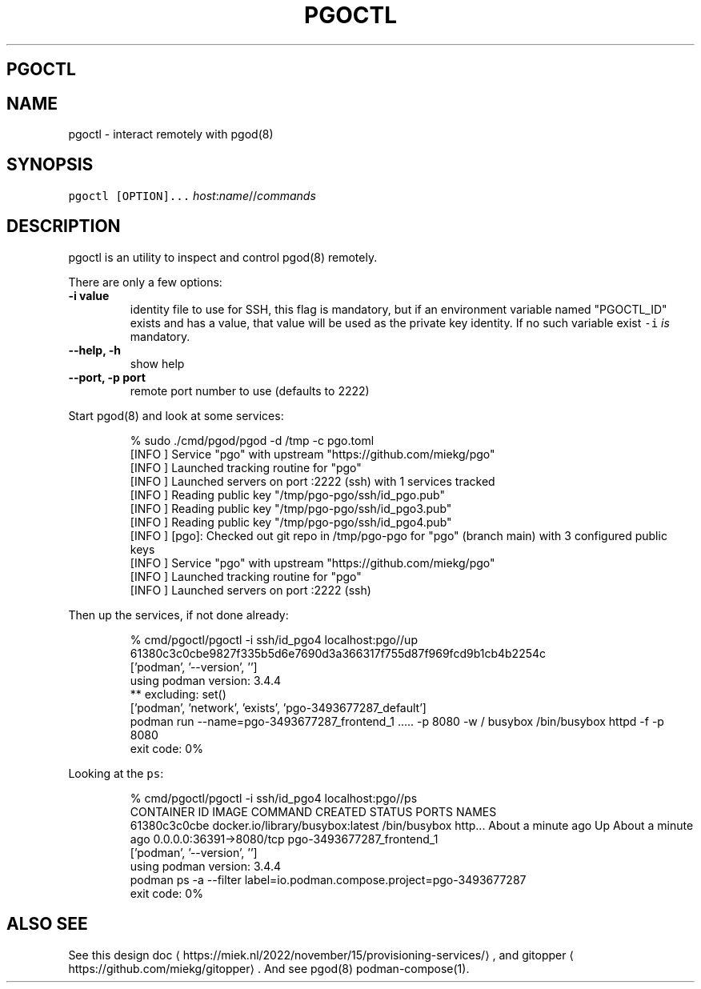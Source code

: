 .\" Generated by Mmark Markdown Processer - mmark.miek.nl
.TH "PGOCTL" 1 "May 2023" "System Administration" "Podman Compose"

.SH "PGOCTL"
.SH "NAME"
.PP
pgoctl - interact remotely with pgod(8)

.SH "SYNOPSIS"
.PP
\fB\fCpgoctl [OPTION]...\fR \fIhost\fP:\fIname\fP//\fIcommands\fP

.SH "DESCRIPTION"
.PP
pgoctl is an utility to inspect and control pgod(8) remotely.

.PP
There are only a few options:

.TP
\fB-i value\fP
identity file to use for SSH, this flag is mandatory, but if an environment variable named
"PGOCTL_ID" exists and has a value, that value will be used as the private key identity. If no
such variable exist \fB\fC-i\fR \fIis\fP mandatory.
.TP
\fB--help, -h\fP
show help
.TP
\fB--port, -p port\fP
remote port number to use (defaults to 2222)


.PP
Start pgod(8) and look at some services:

.PP
.RS

.nf
% sudo ./cmd/pgod/pgod \-d /tmp \-c pgo.toml
[INFO ] Service "pgo" with upstream "https://github.com/miekg/pgo"
[INFO ] Launched tracking routine for "pgo"
[INFO ] Launched servers on port :2222 (ssh) with 1 services tracked
[INFO ] Reading public key "/tmp/pgo\-pgo/ssh/id\_pgo.pub"
[INFO ] Reading public key "/tmp/pgo\-pgo/ssh/id\_pgo3.pub"
[INFO ] Reading public key "/tmp/pgo\-pgo/ssh/id\_pgo4.pub"
[INFO ] [pgo]: Checked out git repo in /tmp/pgo\-pgo for "pgo" (branch main) with 3 configured public keys
[INFO ] Service "pgo" with upstream "https://github.com/miekg/pgo"
[INFO ] Launched tracking routine for "pgo"
[INFO ] Launched servers on port :2222 (ssh)

.fi
.RE

.PP
Then up the services, if not done already:

.PP
.RS

.nf
% cmd/pgoctl/pgoctl \-i ssh/id\_pgo4 localhost:pgo//up
61380c3c0cbe9827f335b5d6e7690d3a366317f755d87f969fcd9b1cb4b2254c
['podman', '\-\-version', '']
using podman version: 3.4.4
** excluding:  set()
['podman', 'network', 'exists', 'pgo\-3493677287\_default']
podman run \-\-name=pgo\-3493677287\_frontend\_1 ..... \-p 8080 \-w / busybox /bin/busybox httpd \-f \-p 8080
exit code: 0%

.fi
.RE

.PP
Looking at the \fB\fCps\fR:

.PP
.RS

.nf
% cmd/pgoctl/pgoctl \-i ssh/id\_pgo4 localhost:pgo//ps
CONTAINER ID  IMAGE                             COMMAND               CREATED             STATUS                 PORTS                    NAMES
61380c3c0cbe  docker.io/library/busybox:latest  /bin/busybox http...  About a minute ago  Up About a minute ago  0.0.0.0:36391\->8080/tcp  pgo\-3493677287\_frontend\_1
['podman', '\-\-version', '']
using podman version: 3.4.4
podman ps \-a \-\-filter label=io.podman.compose.project=pgo\-3493677287
exit code: 0%

.fi
.RE

.SH "ALSO SEE"
.PP
See this design doc
\[la]https://miek.nl/2022/november/15/provisioning-services/\[ra], and
gitopper
\[la]https://github.com/miekg/gitopper\[ra]. And see pgod(8) podman-compose(1).

